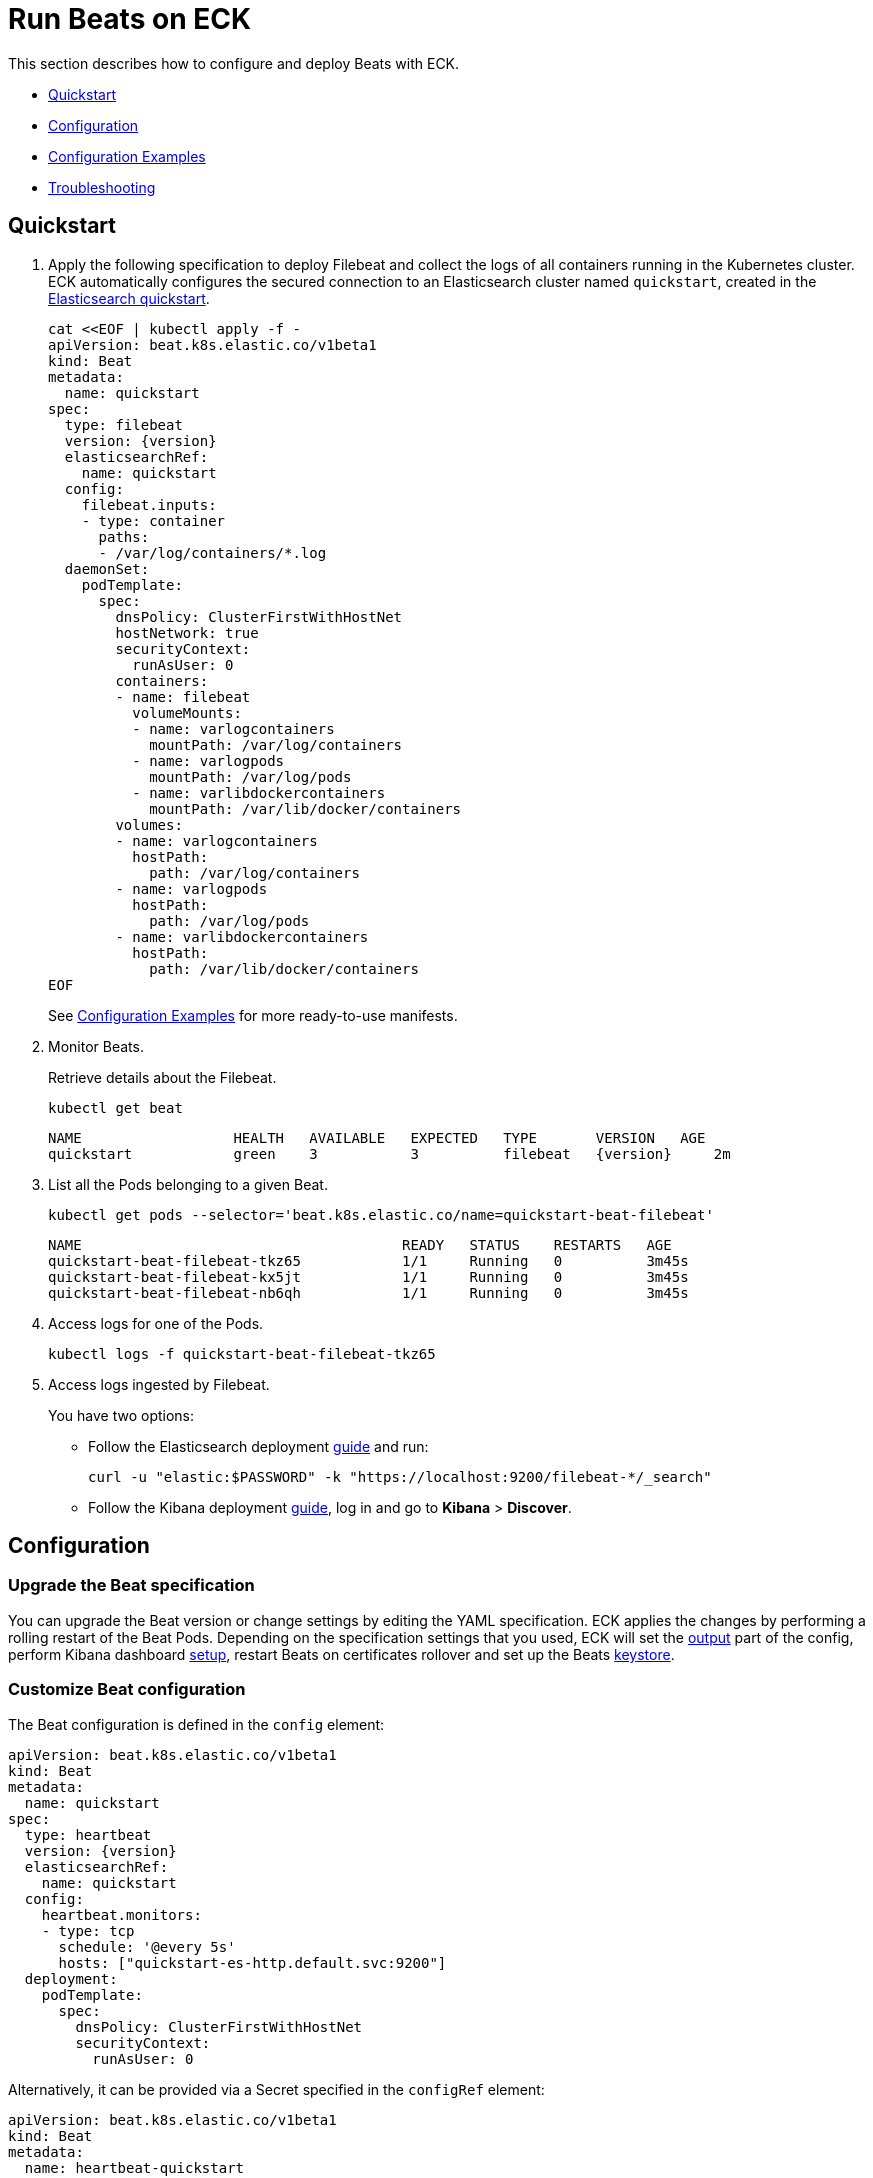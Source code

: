 :page_id: beat
:beats_url: https://raw.githubusercontent.com/elastic/cloud-on-k8s/{eck_release_branch}/config/recipes/beats
ifdef::env-github[]
****
link:https://www.elastic.co/guide/en/cloud-on-k8s/master/k8s-{page_id}.html[View this document on the Elastic website]
****
endif::[]
[id="{p}-{page_id}"]
= Run Beats on ECK

This section describes how to configure and deploy Beats with ECK.

* <<{p}-beat-quickstart,Quickstart>>
* <<{p}-beat-configuration,Configuration>>
* <<{p}-beat-configuration-examples,Configuration Examples>>
* <<{p}-beat-troubleshooting,Troubleshooting>>

[id="{p}-beat-quickstart"]
== Quickstart

. Apply the following specification to deploy Filebeat and collect the logs of all containers running in the Kubernetes cluster. ECK automatically configures the secured connection to an Elasticsearch cluster named `quickstart`, created in the link:k8s-quickstart.html[Elasticsearch quickstart].
+
[source,yaml,subs="attributes,+macros"]
----
cat $$<<$$EOF | kubectl apply -f -
apiVersion: beat.k8s.elastic.co/v1beta1
kind: Beat
metadata:
  name: quickstart
spec:
  type: filebeat
  version: {version}
  elasticsearchRef:
    name: quickstart
  config:
    filebeat.inputs:
    - type: container
      paths:
      - /var/log/containers/*.log
  daemonSet:
    podTemplate:
      spec:
        dnsPolicy: ClusterFirstWithHostNet
        hostNetwork: true
        securityContext:
          runAsUser: 0
        containers:
        - name: filebeat
          volumeMounts:
          - name: varlogcontainers
            mountPath: /var/log/containers
          - name: varlogpods
            mountPath: /var/log/pods
          - name: varlibdockercontainers
            mountPath: /var/lib/docker/containers
        volumes:
        - name: varlogcontainers
          hostPath:
            path: /var/log/containers
        - name: varlogpods
          hostPath:
            path: /var/log/pods
        - name: varlibdockercontainers
          hostPath:
            path: /var/lib/docker/containers
EOF
----
+
See <<{p}-beat-configuration-examples>> for more ready-to-use manifests.

. Monitor Beats.
+
Retrieve details about the Filebeat.
+
[source,sh]
----
kubectl get beat
----
+
[source,sh,subs="attributes"]
----
NAME                  HEALTH   AVAILABLE   EXPECTED   TYPE       VERSION   AGE
quickstart            green    3           3          filebeat   {version}     2m
----

. List all the Pods belonging to a given Beat.
+
[source,sh]
----
kubectl get pods --selector='beat.k8s.elastic.co/name=quickstart-beat-filebeat'
----
+
[source,sh]
----
NAME                                      READY   STATUS    RESTARTS   AGE
quickstart-beat-filebeat-tkz65            1/1     Running   0          3m45s
quickstart-beat-filebeat-kx5jt            1/1     Running   0          3m45s
quickstart-beat-filebeat-nb6qh            1/1     Running   0          3m45s
----

. Access logs for one of the Pods.
+
[source,sh]
----
kubectl logs -f quickstart-beat-filebeat-tkz65
----

. Access logs ingested by Filebeat.
+
You have two options:
+
- Follow the Elasticsearch deployment link:k8s-deploy-elasticsearch.html[guide] and run:
+
[source,sh]
----
curl -u "elastic:$PASSWORD" -k "https://localhost:9200/filebeat-*/_search"
----
+
- Follow the Kibana deployment link:k8s-deploy-kibana.html[guide], log in and go to *Kibana* > *Discover*.

[id="{p}-beat-configuration"]
== Configuration

[id="{p}-beat-upgrade-specification"]
=== Upgrade the Beat specification

You can upgrade the Beat version or change settings by editing the YAML specification. ECK applies the changes by performing a rolling restart of the Beat Pods. Depending on the specification settings that you used, ECK will set the <<{p}-beat-set-beat-output,output>> part of the config, perform Kibana dashboard <<{p}-beat-set-up-kibana-dashboards,setup>>, restart Beats on certificates rollover and set up the Beats <<{p}-beat-secrets-keystore-for-secure-settings,keystore>>.

[id="{p}-beat-custom-configuration"]
=== Customize Beat configuration

The Beat configuration is defined in the `config` element:

[source,yaml,subs="attributes,+macros"]
----
apiVersion: beat.k8s.elastic.co/v1beta1
kind: Beat
metadata:
  name: quickstart
spec:
  type: heartbeat
  version: {version}
  elasticsearchRef:
    name: quickstart
  config:
    heartbeat.monitors:
    - type: tcp
      schedule: '@every 5s'
      hosts: ["quickstart-es-http.default.svc:9200"]
  deployment:
    podTemplate:
      spec:
        dnsPolicy: ClusterFirstWithHostNet
        securityContext:
          runAsUser: 0
----

Alternatively, it can be provided via a Secret specified in the `configRef` element:
[source,yaml,subs="attributes,+macros"]
----
apiVersion: beat.k8s.elastic.co/v1beta1
kind: Beat
metadata:
  name: heartbeat-quickstart
spec:
  type: heartbeat
  version: {version}
  elasticsearchRef:
    name: quickstart
  configRef:
    secretName: heartbeat-config
  deployment:
    podTemplate:
      spec:
        dnsPolicy: ClusterFirstWithHostNet
        securityContext:
          runAsUser: 0
---
apiVersion: v1
kind: Secret
metadata:
  name: heartbeat-config
stringData:
  beat.yml: |-
    heartbeat.monitors:
    - type: tcp
      schedule: '@every 5s'
      hosts: ["quickstart-es-http.default.svc:9200"]
----

For more details, see the link:https://https://www.elastic.co/guide/en/beats/libbeat/current/config-file-format.html[Beats configuration] section.

[id="{p}-beat-deploy-elastic-beat"]
=== Deploy a Beat

ECK supports the deployment of the following Beats:

- link:https://www.elastic.co/beats/filebeat[Filebeat]
- link:https://www.elastic.co/beats/metricbeat[Metricbeat]
- link:https://www.elastic.co/beats/heartbeat[Heartbeat]
- link:https://www.elastic.co/beats/auditbeat[Auditbeat]
- link:https://www.elastic.co/beats/packetbeat[Packetbeat]
- link:https://www.elastic.co/guide/en/beats/journalbeat/current/index.html[Journalbeat]

For each Beat you want to deploy, you can specify the `type` and `version` elements. ECK creates a new user in Elasticsearch with a minimal set of appropriate roles and permissions to enable the use of all Beats features.

[id="{p}-beat-deploy-community-beat"]
=== Deploy a Community Beat

ECK supports the deployment of any Community Beat. 

. Specify the `type` and `version` elements.

. Set the `image` element to point to the image to be deployed.

. Make sure the following roles exist in Elasticsearch:
+
- If `elasticsearchRef` is provided, create the role `eck_beat_es_$type_role`, where `$type` is the Beat type. For example, when deploying `kafkabeat`, the role name is `eck_beat_es_kafkabeat_role`. This role must have the permissions required by the Beat. See the link:https://www.elastic.co/guide/en/elasticsearch/reference/current/defining-roles.html[Elasticsearch documentation] for more details.
- If `kibanaRef` is provided, create the role `eck_beat_kibana_$type_role` with the permissions required to setup Kibana dashboards.

Alternatively, create a user in Elasticsearch and include the credentials in the Beats `config` for Elasticsearch output, Kibana setup or both. If `elasticsearchRef` and `kibanaRef` are also defined, ECK will use the provided user credentials when setting up the connections.

[id="{p}-beat-set-up-kibana-dashboards"]
=== Set up Kibana dashboards

ECK can instruct Beats to set up example dashboards packaged with the Beat. To enable this, set the `kibanaRef` element in the specification to point to ECK-managed Kibana deployment:

[source,yaml,subs="attributes,+macros"]
----
apiVersion: beat.k8s.elastic.co/v1beta1
kind: Beat
metadata:
  name: quickstart
spec:
  kibanaRef:
    name: quickstart
...
----

ECK will create a new user in Elasticsearch with a minimal set of appropriate roles and permissions that is needed for dashboard setup.


[id="{p}-beat-secrets-keystore-for-secure-settings"]
=== Secrets keystore for secure settings

Beats offer a keystore for sensitive settings like passwords. This avoids storing them in plaintext in the configuration.

ECK exposes that mechanism with the `secureSettings` element in the specification. <<{p}-es-secure-settings,Similar to Elasticsearch>>, you can use Kubernetes Secrets to provide the settings securely:

[source,yaml,subs="attributes,+macros"]
----
apiVersion: beat.k8s.elastic.co/v1beta1
kind: Beat
metadata:
  name: quickstart
spec:
  secureSettings:
  - secretName: agent-name-secret
  config:
    name: ${AGENT_NAME_VAR}
...
---
apiVersion: v1
kind: Secret
metadata:
  name: agent-name-secret
stringData:
  AGENT_NAME_VAR: id_007
----

See link:https://www.elastic.co/guide/en/beats/filebeat/current/keystore.html[Beats documentation] for more details.


[id="{p}-beat-set-beat-output"]
=== Set Beat output

If the `elasticsearchRef` element is specified, ECK populates the output section of the Beat config. ECK creates a user with appropriate roles and permissions and uses its credentials. If required, it also mounts the CA certificate in all Beat Pods, and recreates Pods when this certificate changes.

Output can be set to any value that is supported by a given Beat. To use it, remove the `elasticsearchRef` element from the specification and include an appropriate output configuration in the `config` or `configRef` elements.

[source,yaml,subs="attributes,+macros"]
----
apiVersion: beat.k8s.elastic.co/v1beta1
kind: Beat
metadata:
  name: quickstart
spec:
  config:
    output.kafka:
      hosts: ["kafka1.default.svc:9092", "kafka2.default.svc:9092"]
      topic: '%{[fields.log_topic]}'
      partition.round_robin:
        reachable_only: false
      required_acks: 1
...
----

[id="{p}-beat-chose-the-deployment-model"]
=== Choose the deployment model

Depending on the use case, Beats may need to be deployed as a link:https://kubernetes.io/docs/concepts/workloads/controllers/deployment/[Deployment] or a link:https://kubernetes.io/docs/concepts/workloads/controllers/daemonset/[DaemonSet]. Provide a `podTemplate` element under either the `deployment` or the `daemonSet` element in the specification to choose how a given Beat should be deployed. When choosing the `deployment` option you can additionally specify the link:https://kubernetes.io/docs/concepts/workloads/controllers/deployment/#strategy[strategy] used to replace old Pods with new ones.

[source,yaml,subs="attributes,+macros"]
----
apiVersion: beat.k8s.elastic.co/v1beta1
kind: Beat
metadata:
  name: quickstart
spec:
  deployment:
    strategy: Recreate
    podTemplate:
      spec:
        securityContext:
          runAsUser: 0
----

Consider picking the `Recreate` strategy if you are using a `hostPath` volume as the Beats data directory to avoid two Pods competing for the same directory.

[id="{p}-beat-role-based-access-control-for-beats"]
=== Role Based Access Control for Beats

Some Beats features (such as link:https://www.elastic.co/guide/en/beats/filebeat/current/configuration-autodiscover.html[autodiscover] or Kubernetes module link:https://www.elastic.co/guide/en/beats/metricbeat/current/metricbeat-metricset-kubernetes-apiserver.html[metricsets]) require that Beat Pods interact with Kubernetes APIs. Specific permissions are needed to allow this functionality. Standard Kubernetes link:https://kubernetes.io/docs/reference/access-authn-authz/rbac/[RBAC] rules apply. For example, to allow for autodiscover:

[source,yaml,subs="attributes,+macros"]
----
apiVersion: beat.k8s.elastic.co/v1beta1
kind: Beat
metadata:
  name: quickstart
spec:
  config:
    filebeat:
      autodiscover:
        providers:
        - host: ${HOSTNAME}
          type: kubernetes
          hints:
            enabled: true
            default_config:
              type: container
              paths:
              - /var/log/containers/*${data.kubernetes.container.id}.log
  daemonSet:
    podTemplate:
      spec:
        serviceAccount: elastic-beat-filebeat-quickstart
        automountServiceAccountToken: true
...
---
apiVersion: v1
kind: ServiceAccount
metadata:
  name: elastic-beat-filebeat-quickstart
---
apiVersion: rbac.authorization.k8s.io/v1
kind: ClusterRoleBinding
metadata:
  name: elastic-beat-autodiscover-binding
roleRef:
  apiGroup: rbac.authorization.k8s.io
  kind: ClusterRole
  name: elastic-beat-autodiscover
subjects:
- kind: ServiceAccount
  name: elastic-beat-filebeat-quickstart
  namespace: default
---
apiVersion: rbac.authorization.k8s.io/v1
kind: ClusterRole
metadata:
  name: elastic-beat-autodiscover
rules:
- apiGroups:
  - ""
  resources:
  - nodes
  - namespaces
  - events
  - pods
  verbs:
  - get
  - list
  - watch
----

[id="{p}-beat-deploying-beats-in-secured-clusters"]
=== Deploying Beats in secured clusters

To deploy Beats in clusters with the Pod Security Policy admission controller enabled, or link:{p}-openshift-beats.html[in OpenShift clusters], you must grant additional permissions to the Service Account used by the Beat Pods. Those Service Accounts must be bound to a Role or ClusterRole that has `use` permission for the required Pod Security Policy or Security Context Constraints. Different Beats and their features might require different settings set in their PSP/link:{p}-openshift-beats.html[SCC].


[id="{p}-beat-configuration-examples"]
== Configuration Examples

Below you can find manifests that address a number of common use cases and can be your starting point in exploring Beats deployed with ECK. These manifests are self-contained and work out-of-the-box on any non-secured Kubernetes cluster. They all contain three-node Elasticsearch cluster and single Kibana instance. All Beat configurations set up Kibana dashboards if they are available for a given Beat and all required RBAC resources.

CAUTION: The examples in this section are purely descriptive and should not be considered to be production-ready. Some of these examples use the `node.store.allow_mmap: false` setting which has performance implications and should be tuned for production workloads, as described in <<{p}-virtual-memory>>.

=== Metricbeat for Kubernetes monitoring

[source,sh,subs="attributes"]
----
kubectl apply -f {beats_url}/metricbeat_hosts.yaml
----

Deploys Metricbeat as a DaemonSet that monitors the usage of the following resources:

*  Host: CPU, memory, network, filesystem.
*  Kubernetes: Nodes, Pods, Containers, Volumes.

=== Filebeat with autodiscover

[source,sh,subs="attributes"]
----
kubectl apply -f {beats_url}/filebeat_autodiscover.yaml
----

Deploys Filebeat as a DaemonSet with the autodiscover feature enabled. It collects logs from Pods in every namespace and load them to the connected Elasticsearch cluster.

=== Filebeat with autodiscover for metadata

[source,sh,subs="attributes"]
----
kubectl apply -f {beats_url}/filebeat_autodiscover_by_metadata.yaml
----

Deploys Filebeat as a DaemonSet with the autodiscover feature enabled. Logs from Pods that match the following criteria are shipped to the connected Elasticsearch cluster:

- Pod is in `log-namespace` namespace
- Pod has `log-label: "true"` label

=== Filebeat without autodiscover

[source,sh,subs="attributes"]
----
kubectl apply -f {beats_url}/filebeat_no_autodiscover.yaml
----

Deploys Filebeat as a DaemonSet with the autodiscover feature disabled. Uses the entire logs directory on the host as the input source. This configuration does not require any RBAC resources as no Kubernetes APIs are used.

=== Elasticsearch and Kibana Stack Monitoring

[source,sh,subs="attributes"]
----
kubectl apply -f {beats_url}/stack_monitoring.yaml
----

Deploys Metricbeat configured for Elasticsearch and Kibana link:https://www.elastic.co/guide/en/kibana/current/xpack-monitoring.html[Stack Monitoring] and Filebeat using autodiscover. Deploys one monitored Elasticsearch cluster and one monitoring Elasticsearch cluster. You can access the Stack Monitoring app in the monitoring cluster's Kibana. 

NOTE: In this example, TLS verification is disabled when Metricbeat communicates with the monitored cluster, which is not secure and should not be used in production. To solve this, use custom certificates and configure Metricbeat to verify them.

=== Heartbeat monitoring Elasticsearch and Kibana health

[source,sh,subs="attributes"]
----
kubectl apply -f {beats_url}/heartbeat_es_kb_health.yaml
----

Deploys Heartbeat as a single Pod deployment that monitors the health of Elasticsearch and Kibana by TCP probing their Service endpoints. Heartbeat expects that Elasticsearch and Kibana are deployed in the `default` namespace.

=== Auditbeat

[source,sh,subs="attributes"]
----
kubectl apply -f {beats_url}/auditbeat_hosts.yaml
----

Deploys Auditbeat as a DaemonSet that checks file integrity and audits file operations on the host system.

=== Journalbeat

[source,sh,subs="attributes"]
----
kubectl apply -f {beats_url}/journalbeat_hosts.yaml
----

Deploys Journalbeat as a DaemonSet that ships data from systemd journals.


=== Packetbeat monitoring DNS and HTTP traffic

[source,sh,subs="attributes"]
----
kubectl apply -f {beats_url}/packetbeat_dns_http.yaml
----

Deploys Packetbeat as a DaemonSet that monitors DNS on port `53` and HTTP(S) traffic on ports `80`, `8000`, `8080` and `9200`.

[id="{p}-beat-troubleshooting"]
== Troubleshooting

[id="{p}-beat-beat-pods-are-crashing-when-kibanaref-is-specified"]
=== Beat Pods are crashing when kibanaRef is specified

When `kibanaRef` is specified, Beat tries to connect to the Kibana instance. If it's unable to do so, the Beat process exits and the Pod restarts. This may happen when Kibana is not yet up or when a Beat user is not yet created in Elasticsearch. The Pod may restart a few times when it is first deployed. Afterwards, the Beat should run successfully.


[id="{p}-beat-configuration-containing-key-null-is-malformed"]
=== Configuration containing key: null is malformed

When `kubectl` is used to modify a resource, it calculates a diff between the user applied and the existing configuration. This diff has a special  link:https://tools.ietf.org/html/rfc7396#section-1[semantics], that forces the removal of a particular key by setting its value to `null`. When the user-applied configuration contains `some_key: null` (or equivalent `some_key: ~`), this is interpreted as an instruction to remove `some_key`, often resulting in a malformed configuration. In Beat configurations, this is often the case with link:https://www.elastic.co/guide/en/beats/filebeat/current/add-cloud-metadata.html[processors]. To avoid this:

- Change `some_key: null` to `some_key: {}`, if it doesn't change config semantics.
- Instead of `config` use `configRef` and reference a Secret containing the configuration. Secret data doesn't go through the same diff process.


=== Pod fails to start after update

If you have configured a Beat to run as a `Deployment` and you are using a `hostPath` volume as the Beats data directory, you might encounter an error similar to the following:
[source,shell script]
----
ERROR   instance/beat.go:958    Exiting: data path already locked by another beat. Please make sure that multiple beats are not sharing the same data path (path.data).
----

This can happen if the new Pod is scheduled on the same Kubernetes node as the old Pod and is now trying to use the same data directory. Use a <<{p}-beat-chose-the-deployment-model,`Recreate`>> deployment strategy to avoid this problem.
